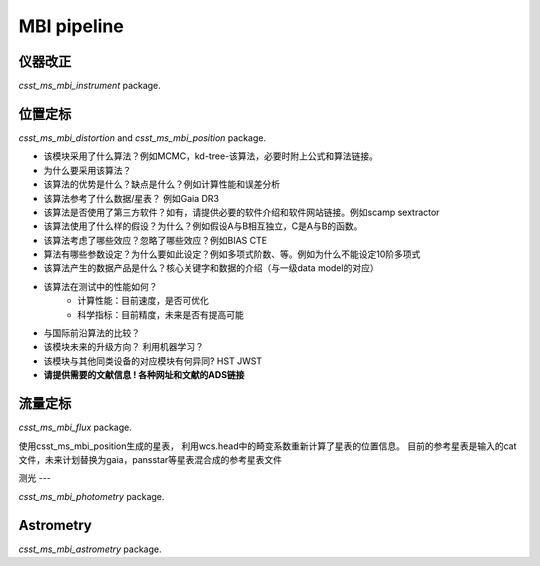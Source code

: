 MBI pipeline
============


仪器改正
-------

`csst_ms_mbi_instrument` package.


位置定标
-------
`csst_ms_mbi_distortion` and `csst_ms_mbi_position` package.


- 该模块采用了什么算法？例如MCMC，kd-tree-该算法，必要时附上公式和算法链接。
- 为什么要采用该算法？
- 该算法的优势是什么？缺点是什么？例如计算性能和误差分析
- 该算法参考了什么数据/星表？ 例如Gaia DR3
- 该算法是否使用了第三方软件？如有，请提供必要的软件介绍和软件网站链接。例如scamp  sextractor
- 该算法使用了什么样的假设？为什么？例如假设A与B相互独立，C是A与B的函数。
- 该算法考虑了哪些效应？忽略了哪些效应？例如BIAS CTE
- 算法有哪些参数设定？为什么要如此设定？例如多项式阶数、等。例如为什么不能设定10阶多项式
- 该算法产生的数据产品是什么？核心关键字和数据的介绍（与一级data model的对应）
- 该算法在测试中的性能如何？
    - 计算性能：目前速度，是否可优化
    - 科学指标：目前精度，未来是否有提高可能
- 与国际前沿算法的比较？
- 该模块未来的升级方向？ 利用机器学习？
- 该模块与其他同类设备的对应模块有何异同? HST JWST
- **请提供需要的文献信息 ! 各种网址和文献的ADS链接**


流量定标
----------------

`csst_ms_mbi_flux` package.

使用csst_ms_mbi_position生成的星表，
利用wcs.head中的畸变系数重新计算了星表的位置信息。
目前的参考星表是输入的cat文件，未来计划替换为gaia，pansstar等星表混合成的参考星表文件


测光
---

`csst_ms_mbi_photometry` package.


Astrometry
----------

`csst_ms_mbi_astrometry` package.
